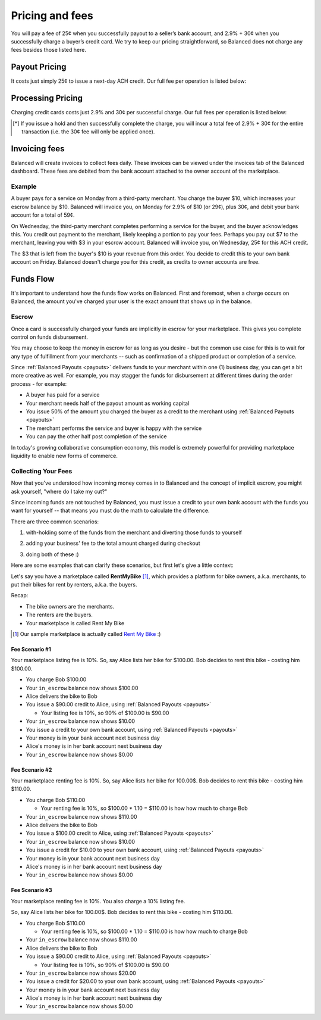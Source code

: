 .. _fees:

Pricing and fees
================

You will pay a fee of 25¢ when you successfully payout to a seller’s
bank account, and 2.9% + 30¢ when you successfully charge a buyer’s
credit card. We try to keep our pricing straightforward, so Balanced
does not charge any fees besides those listed here.

.. _fees.payouts:

Payout Pricing
--------------

It costs just simply 25¢ to issue a next-day ACH credit. Our full
fee per operation is listed below:

.. cssclass:: table table-hover

  ============================ ===============
    operation                    cost to you
  ============================ ===============
  next-day ACH                             25¢
  failure                                $3.50
  reversal                                  $0
  batch fee                                 $0
  monthly fee                               $0
  set-up fee                                $0
  payouts to your bank account              $0
  ============================ ===============

.. _fees.processing:

Processing Pricing
------------------

Charging credit cards costs just 2.9% and 30¢ per successful charge. Our full
fees per operation is listed below:

.. cssclass:: table table-hover

  ================================ ===================
    operation                        cost to you
  ================================ ===================
  successful credit card charge       2.9% + 30¢
  issuing a hold                             30¢ [*]_
  successful bank account charge        1% + 30¢
  chargeback                              $15.00
  refund                                      $0
  failure                                     $0
  batch fee                                   $0
  monthly fee                                 $0
  set-up fee                                  $0
  ================================ ===================

.. [*] If you issue a hold and then successfully complete the charge, you will incur a total fee of 2.9% + 30¢ for the entire transaction (i.e. the 30¢ fee will only be applied once).


.. _fees.balanced:

Invoicing fees
--------------

Balanced will create invoices to collect fees daily. These invoices can be
viewed under the invoices tab of the Balanced dashboard. These fees are
debited from the bank account attached to the owner account of the
marketplace.

.. note::
  :header_class: alert alert-tab
  :body_class: alert alert-gray

  **Balanced will never take fees from the operating capital (escrow account) of the marketplace.**

Example
~~~~~~~

A buyer pays for a service on Monday from a third-party merchant. You charge
the buyer $10, which increases your escrow balance by $10. Balanced will invoice
you, on Monday for 2.9% of $10 (or 29¢), plus 30¢, and debit your bank account
for a total of 59¢.

On Wednesday, the third-party merchant completes performing a service for the
buyer, and the buyer acknowledges this. You credit out payment to the
merchant, likely keeping a portion to pay your fees. Perhaps you pay out $7
to the merchant, leaving you with $3 in your escrow account. Balanced will
invoice you, on Wednesday, 25¢ for this ACH credit.

The $3 that is left from the buyer's $10 is your revenue from this order. You
decide to credit this to your own bank account on Friday. Balanced doesn't
charge you for this credit, as credits to owner accounts are free.


Funds Flow
----------

It's important to understand how the funds flow works on Balanced. First and
foremost, when a charge occurs on Balanced, the amount you've charged your
user is the exact amount that shows up in the balance.

.. more images
.. more explanations
.. more scenarios

.. _mp.escrow:

Escrow
~~~~~~

Once a card is successfully charged your funds are implicitly in escrow for
your marketplace. This gives you complete control on funds disbursement.

You may choose to keep the money in escrow for as long as you desire
- but the common use case for this is to wait for any type of fulfillment
from your merchants -- such as confirmation of a shipped product or
completion of a service.

Since :ref:`Balanced Payouts <payouts>` delivers funds to your merchant within
one (1) business day, you can get a bit more creative as well. For example,
you may stagger the funds for disbursement at different times during the order
process - for example:

- A buyer has paid for a service
- Your merchant needs half of the payout amount as working capital
- You issue 50% of the amount you charged the buyer as a credit to the merchant
  using :ref:`Balanced Payouts <payouts>`
- The merchant performs the service and buyer is happy with the service
- You can pay the other half post completion of the service

In today's growing collaborative consumption economy, this model is extremely
powerful for providing marketplace liquidity to enable new forms of commerce.

Collecting Your Fees
~~~~~~~~~~~~~~~~~~~~

Now that you've understood how incoming money comes in to Balanced and the
concept of implicit escrow, you might ask yourself, "where do I take my
cut?"

Since incoming funds are not touched by Balanced, you must issue a credit to
your own bank account with the funds you want for yourself -- that means you
must do the math to calculate the difference.

There are three common scenarios:

.. adding them to the buyer

1. with-holding some of the funds from the merchant and diverting those funds to yourself

.. taking it from the merchant

2. adding your business' fee to the total amount charged during checkout

.. both

3. doing both of these :)

Here are some examples that can clarify these scenarios, but first let's give
a little context:

Let's say you have a marketplace called **Rent\ My\ Bike** [#]_, which provides
a platform for bike owners, a.k.a. merchants, to put their bikes for rent by
renters, a.k.a. the buyers.

Recap:

- The bike owners are the merchants.
- The renters are the buyers.
- Your marketplace is called Rent My Bike

.. [#] Our sample marketplace is actually called `Rent My Bike`_ :)

.. _Rent My Bike: http://rentmybike.heroku.com


Fee Scenario #1
'''''''''''''''

Your marketplace listing fee is 10%. So, say Alice lists her bike for $100.00.
Bob decides to rent this bike - costing him $100.00.

- You charge Bob $100.00
- Your ``in_escrow`` balance now shows $100.00
- Alice delivers the bike to Bob
- You issue a $90.00 credit to Alice, using :ref:`Balanced Payouts <payouts>`

  -  Your listing fee is 10%, so 90% of $100.00 is $90.00

- Your ``in_escrow`` balance now shows $10.00
- You issue a credit to your own bank account, using :ref:`Balanced Payouts <payouts>`
- Your money is in your bank account next business day
- Alice's money is in her bank account next business day
- Your ``in_escrow`` balance now shows $0.00

Fee Scenario #2
'''''''''''''''

Your marketplace renting fee is 10%. So, say Alice lists her bike for 100.00$.
Bob decides to rent this bike - costing him $110.00.

- You charge Bob $110.00

  - Your renting fee is 10%, so $100.00 * 1.10 = $110.00 is how how much to charge Bob

- Your ``in_escrow`` balance now shows $110.00
- Alice delivers the bike to Bob
- You issue a $100.00 credit to Alice, using :ref:`Balanced Payouts <payouts>`
- Your ``in_escrow`` balance now shows $10.00
- You issue a credit for $10.00 to your own bank account, using :ref:`Balanced Payouts <payouts>`
- Your money is in your bank account next business day
- Alice's money is in her bank account next business day
- Your ``in_escrow`` balance now shows $0.00

Fee Scenario #3
'''''''''''''''

Your marketplace renting fee is 10%. You also charge a 10% listing fee.

So, say Alice lists her bike for 100.00$. Bob decides to rent this
bike - costing him $110.00.

- You charge Bob $110.00

  - Your renting fee is 10%, so $100.00 * 1.10 = $110.00 is how how much to charge Bob

- Your ``in_escrow`` balance now shows $110.00
- Alice delivers the bike to Bob
- You issue a $90.00 credit to Alice, using :ref:`Balanced Payouts <payouts>`

  -  Your listing fee is 10%, so 90% of $100.00 is $90.00

- Your ``in_escrow`` balance now shows $20.00
- You issue a credit for $20.00 to your own bank account, using :ref:`Balanced Payouts <payouts>`
- Your money is in your bank account next business day
- Alice's money is in her bank account next business day
- Your ``in_escrow`` balance now shows $0.00

.. cmd
.. Crediting Your Seller's Bank Account


.. todo:: talk about why this is different from payouts piece

.. cmd
.. Crediting Your Own Merchant Account

.. todo:: discuss fees etc
